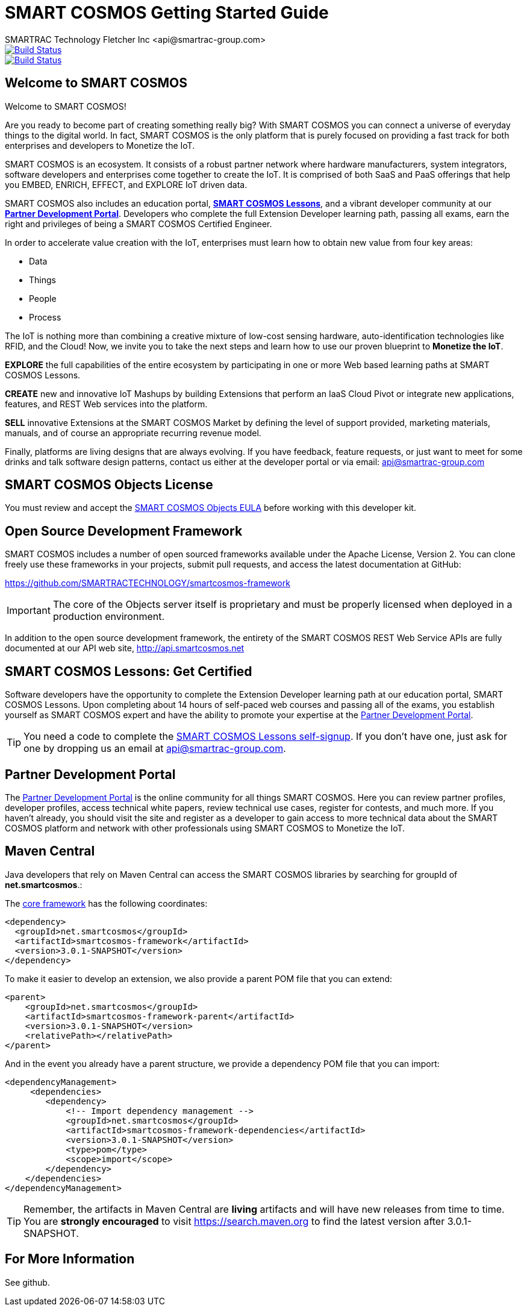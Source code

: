 = SMART COSMOS Getting Started Guide
SMARTRAC Technology Fletcher Inc <api@smartrac-group.com>
:version: 3.0.1-SNAPSHOT
ifdef::env-github[:USER: SMARTRACTECHNOLOGY]
ifdef::env-github[:REPO: smartcosmos-framework]
ifdef::env-github[:BRANCH: master]

image::https://jenkins.smartcosmos.net/buildStatus/icon?job={USER}/{REPO}/{BRANCH}[Build Status, link=https://jenkins.smartcosmos.net/job/{USER}/job/{REPO}/job/{BRANCH}/]
image::https://travis-ci.org/{USER}/{REPO}.svg?branch={BRANCH}[Build Status, link=https://travis-ci.org/{USER}/{REPO}]

== Welcome to SMART COSMOS
Welcome to SMART COSMOS!

Are you ready to become part of creating something really big? With SMART COSMOS
you can connect a universe of everyday things to the digital world. In fact,
SMART COSMOS is the only platform that is purely focused on providing a fast
track for both enterprises and developers to Monetize the IoT.

SMART COSMOS is an ecosystem. It consists of a robust partner network where
hardware manufacturers, system integrators, software developers and enterprises
come together to create the IoT. It is comprised of both SaaS and PaaS offerings
that help you EMBED, ENRICH, EFFECT, and EXPLORE IoT driven data.

SMART COSMOS also includes an education portal,
*http://lessons.smart-cosmos.com[SMART COSMOS Lessons]*, and a
vibrant developer community at our
*https://partner.smart-cosmos.com[Partner Development Portal]*. Developers who
complete the full Extension Developer learning path, passing all exams, earn the
right and privileges of being a SMART COSMOS Certified Engineer.

In order to accelerate value creation with the IoT, enterprises must learn how
to obtain new value from four key areas:

* Data
* Things
* People
* Process

The IoT is nothing more than combining a creative mixture of low-cost sensing
hardware, auto-identification technologies like RFID, and the Cloud! Now, we
invite you to take the next steps and learn how to use our proven blueprint to
*Monetize the IoT*.

*EXPLORE* the full capabilities of the entire ecosystem by participating in one or
more Web based learning paths at SMART COSMOS Lessons.

*CREATE* new and innovative IoT Mashups by building Extensions that perform an
IaaS Cloud Pivot or integrate new applications, features, and REST Web services
into the platform.

*SELL* innovative Extensions at the SMART COSMOS Market by defining the level of
support provided, marketing materials, manuals, and of course an appropriate
recurring revenue model.

Finally, platforms are living designs that are always evolving. If you have
feedback, feature requests, or just want to meet for some drinks and talk
software design patterns, contact us either at the developer portal or via
email: mailto:api@smartrac-group.com[api@smartrac-group.com]


== SMART COSMOS Objects License
You must review and accept the
https://licensing.smartcosmos.net/objects/[SMART COSMOS Objects EULA] before
working with this developer kit.

== Open Source Development Framework
SMART COSMOS includes a number of open sourced frameworks available under the
Apache License, Version 2. You can clone freely use these frameworks in your
projects, submit pull requests, and access the latest documentation at GitHub:

https://github.com/SMARTRACTECHNOLOGY/smartcosmos-framework

IMPORTANT: The core of the Objects server itself is proprietary and must be
properly licensed when deployed in a production environment.

In addition to the open source development framework, the entirety of the
SMART COSMOS REST Web Service APIs are fully documented at our API web site,
http://api.smartcosmos.net

== SMART COSMOS Lessons: Get Certified
Software developers have the opportunity to complete the Extension Developer
learning path at our education portal, SMART COSMOS Lessons. Upon completing
about 14 hours of self-paced web courses and passing all of the exams, you
establish yourself as SMART COSMOS expert and have the ability to promote your
expertise at the https://partner.smart-cosmos.com[Partner Development Portal].

TIP: You need a code to complete the
http://lessons.smart-cosmos.com/self-signup[SMART COSMOS Lessons self-signup].
If you don't have one, just ask for one by dropping us an email at
mailto:api@smartrac-group.com[api@smartrac-group.com].

== Partner Development Portal
The https://partner.smart-cosmos.com[Partner Development Portal] is the online
community for all things SMART COSMOS. Here you can review partner profiles,
developer profiles, access technical white papers, review technical use cases,
register for contests, and much more. If you haven't already, you should visit
the site and register as a developer to gain access to more technical data
about the SMART COSMOS platform and network with other professionals using
SMART COSMOS to Monetize the IoT.

== Maven Central
Java developers that rely on Maven Central can access the SMART COSMOS
libraries by searching for groupId of *net.smartcosmos*.:

The http://search.maven.org/#artifactdetails%7Cnet.smartcosmos%7Csmartcosmos-framework%7C{version}%7Cjar[core framework]
has the following coordinates:

[source,xml,subs="attributes,verbatim"]
--
<dependency>
  <groupId>net.smartcosmos</groupId>
  <artifactId>smartcosmos-framework</artifactId>
  <version>{version}</version>
</dependency>
--

To make it easier to develop an extension, we also provide a parent POM file that you can extend:

[source,xml,subs="attributes,verbatim"]
--
<parent>
    <groupId>net.smartcosmos</groupId>
    <artifactId>smartcosmos-framework-parent</artifactId>
    <version>{version}</version>
    <relativePath></relativePath>
</parent>
--

And in the event you already have a parent structure, we provide a dependency POM file that you can import:

[source,xml,subs="attributes,verbatim"]
--
<dependencyManagement>
     <dependencies>
        <dependency>
            <!-- Import dependency management -->
            <groupId>net.smartcosmos</groupId>
            <artifactId>smartcosmos-framework-dependencies</artifactId>
            <version>{version}</version>
            <type>pom</type>
            <scope>import</scope>
        </dependency>
    </dependencies>
</dependencyManagement>
--

TIP: Remember, the artifacts in Maven Central are *living* artifacts and will
have new releases from time to time. You are *strongly encouraged* to visit
http://search.maven.org/#search%7Cga%7C1%7Cg%3Anet.smartcosmos[https://search.maven.org]
to find the latest version after {version}.

== For More Information

See github.
